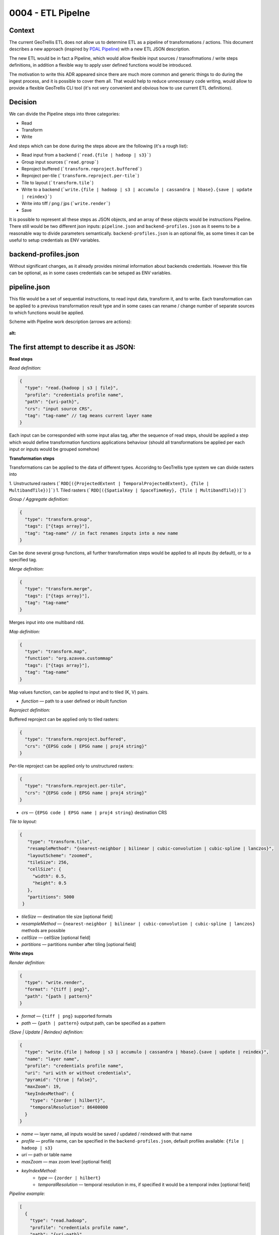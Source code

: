 0004 - ETL Pipelne
------------------

Context
^^^^^^^

The current GeoTrellis ETL does not allow us to determine ETL as a pipeline of transformations / actions.
This document describes a new approach (inspired by `PDAL Pipeline <https://www.pdal.io/pipeline.html>`_) with a new ETL JSON description.

The new ETL would be in fact a Pipeline, which would allow flexible input sources / transofrmations / write
steps definitions, in addition a flexible way to apply user defined functions would be introduced.

The motivation to write this ADR appeared since there are much more common and generic things to do during the ingest process,
and it is possible to cover them all. That would help to reduce unnecessary code writing, would allow to provide a
flexible GeoTrellis CLI tool (it's not very convenient and obvious how to use current ETL definitions).

Decision
^^^^^^^^

We can divide the Pipeline steps into three categories:

* Read
* Transform
* Write

And steps which can be done during the steps above are the following (it's a rough list):

* Read input from a backend (```read.{file | hadoop | s3}```)
* Group input sources (```read.group```)
* Reproject buffered (```transform.reproject.buffered```)
* Reproject per-tile (```transform.reproject.per-tile```)
* Tile to layout (```transform.tile```)
* Write to a backend (```write.{file | hadoop | s3 | accumulo | cassandra | hbase}.{save | update | reindex}```)
* Write into tiff / png / jps (```write.render```)
* Save

It is possible to represent all these steps as JSON objects, and an array of these objects would be instructions Pipeline.
There still would be two different json inputs: ``pipeline.json`` and ``backend-profiles.json`` as it seems to be
a reasonable way to divide parameters semantically. ``backend-profiles.json`` is an optional file, as some times it can be
useful to setup credentials as ENV variables.

backend-profiles.json
^^^^^^^^^^^^^^^^^^^^^

Without significant changes, as it already provides minimal information about backends credentials.
However this file can be optional, as in some cases credentials can be setuped as ENV variables.

pipeline.json
^^^^^^^^^^^^^

This file would be a set of sequential instructions, to read input data, transform it, and to write.
Each transformation can be applied to a previous transformation result type and in some cases can rename / change number
of separate sources to which functions would be applied.

Scheme with Pipeline work description (arrows are actions):

.. figure:: images/pipeline.png
:alt:


The first attempt to describe it as JSON:
^^^^^^^^^^^^^^^^^^^^^^^^^^^^^^^^^^^^^^^^^
**Read steps**

*Read definition:*

.. code:: javascript

  {
    "type": "read.{hadoop | s3 | file}",
    "profile": "credentials profile name",
    "path": "{uri-path}",
    "crs": "input source CRS",
    "tag": "tag-name" // tag means current layer name
  }

Each input can be corresponded with some input alias tag, after the sequence of read steps,
should be applied a step which would define transformation functions applications behaviour
(should all transformations be applied per each input or inputs would be grouped somehow)

**Transformation steps**

Transformations can be applied to the data of different types. Accoridng to
GeoTrellis type system we can divide rasters into

1. Unstructured rasters (```RDD[({ProjectedExtent | TemporalProjectedExtent}, {Tile | MultibandTile})]```)
1. Tiled rasters (```RDD[({SpatialKey | SpaceTimeKey}, {Tile | MultibandTile})]```)

*Group / Aggregate definition:*

.. code:: javascript

  {
    "type": "transform.group",
    "tags": ["{tags array}"],
    "tag": "tag-name" // in fact renames inputs into a new name
  }

Can be done several group functions, all further transformation steps would be applied to
all inputs (by default), or to a specified tag.

*Merge definition:*

.. code:: javascript

  {
    "type": "transform.merge",
    "tags": ["{tags array}"],
    "tag": "tag-name"
  }

Merges input into one multiband rdd.

*Map definition:*

.. code:: javascript

  {
    "type": "transform.map",
    "function": "org.azavea.custommap"
    "tags": ["{tags array}"],
    "tag": "tag-name"
  }

Map values function, can be applied to input and to tiled (K, V) pairs.

* *function* — path to a user defined or inbuilt function

*Reproject definition:*

Buffered reproject can be applied only to tiled rasters:

.. code:: javascript

  {
    "type": "transform.reproject.buffered",
    "crs": "{EPSG code | EPSG name | proj4 string}"
  }

Per-tile reproject can be applied only to unstructured rasters:

.. code:: javascript

  {
    "type": "transform.reproject.per-tile",
    "crs": "{EPSG code | EPSG name | proj4 string}"
  }

* *crs* — ``{EPSG code | EPSG name | proj4 string}`` destination CRS

*Tile to layout:*

.. code:: javascript

 {
    "type": "transform.tile",
    "resampleMethod": "{nearest-neighbor | bilinear | cubic-convolution | cubic-spline | lanczos}",
    "layoutScheme": "zoomed",
    "tileSize": 256,
    "cellSize": {
      "width": 0.5,
      "height": 0.5
    },
    "partitions": 5000
  }

* *tileSize* — destination tile size [optional field]
* *resampleMethod* — ``{nearest-neighbor | bilinear | cubic-convolution | cubic-spline | lanczos}`` methods are possible
* *cellSize* — cellSize [optional field]
* *partitions* — partitions number after tiling [optional field]

**Write steps**

*Render definition:*

.. code:: javascript

  {
    "type": "write.render",
    "format": "{tiff | png}",
    "path": "{path | pattern}"
  }

* *format* — ``{tiff | png}`` supported formats
* *path* — ``{path | pattern}`` output path, can be specified as a pattern

*{Save | Update | Reindex} definition:*

.. code:: javascript

  {
    "type": "write.{file | hadoop | s3 | accumulo | cassandra | hbase}.{save | update | reindex}",
    "name": "layer name",
    "profile": "credentials profile name",
    "uri": "uri with or without credentials",
    "pyramid": "{true | false}",
    "maxZoom": 19,
    "keyIndexMethod": {
      "type": "{zorder | hilbert}",
      "temporalResolution": 86400000
    }
  }

* *name* — layer name, all inputs would be saved / updated / reindexed with that name
* *profile* — profile name, can be specified in the ``backend-profiles.json``, default profiles available: ``{file | hadoop | s3}``
* *uri* — path or table name
* *maxZoom* — max zoom level [optional field]
* *keyIndexMethod:*
    * *type* — ``{zorder | hilbert}``
    * *temporalResolution* — temporal resolution in ms, if specified it would be a temporal index [optional field]

*Pipeline example:*

.. code:: javascript

  [
    {
      "type": "read.hadoop",
      "profile": "credentials profile name",
      "path": "{uri-path}",
      "crs": "input source CRS",
      "tag": "A"
    },
    {
      "type": "read.s3",
      "profile": "credentials profile name",
      "path": "{uri-path}",
      "crs": "input source CRS",
      "tag": "B"
    },
    {
      "type": "read.s3",
      "profile": "credentials profile name",
      "path": "{uri-path}",
      "crs": "input source CRS",
      "tag": "С"
    },
    {
      "type": "transform.group",
      "tags": ["A", "B"], // no more tags A and B in the context of this pipeline
      "tag": "D"
    },
    {
      "type": "transform.reproject.buffered",
      "crs": "{EPSG code | EPSG name | proj4 string}"
    },
    {
      "type": "transform.tile",
      "resampleMethod": "{nearest-neighbor | bilinear | cubic-convolution | cubic-spline | lanczos}",
      "layoutScheme": "zoomed",
      "tileSize": 256,
      "cellSize": {
        "width": 0.5,
        "height": 0.5
      },
      "partitions": 5000
    },
    {
      "type": "write.render",
      "format": "{tiff | png}",
      "path": "{path | pattern}"
    },
    {
      "type": "write.{save | update | reindex}",
      "name": "layer name",
      "profile": "credentials profile name",
      "uri": "uri with or without credentials",
      "pyramid": "{true | false}",
      "keyIndexMethod": {
        "type": "{zorder | hilbert}",
        "temporalResolution": 86400000
      },
      "maxZoom": 19
    },
    {
      "type": "write.{save | update | reindex}",
      "name": "layer name",
      "profile": "credentials profile name",
      "uri": "uri with or without credentials",
      "pyramid": "{true | false}",
      "keyIndexMethod": {
        "type": "{zorder | hilbert}",
        "temporalResolution": 86400000
      },
      "maxZoom": 19
    }
  ]

** Problems **

It worked in the PDAL Pipeline case, as all operations worked on the same types. Input sources could be different,
but the internal type is always the same, the means that transformation functions have always the same type (as that would be the
most significant problem in the GeoTrellis case (as inputs can be of a different type, and as a consequence there are two problems:
such functions application and such functions result type)).

During the attempt to implement rough version, was tried to unify typed and untyped ASTs (it was not obvious that in different cases different type information would be required), and different AST interpreters should be used (for typed and untyped cases).

The following problems were figured out:
* Types have to be described in the JSON representation
* Internal AST should be typed (for internal Scala DSL) and untyped (with erased types, for JSON DSL, and with type information in the JSON fields)
* The generic approach in JSON description should be followed, so the type would be a classname, and during JSON parsing the correct
  AST Node representation should be loaded (for example using Java class loader).
* As a consequence interpreters for typed and untyped ASTs should be different.

The second attempt to describe it as JSON:
^^^^^^^^^^^^^^^^^^^^^^^^^^^^^^^^^^^^^^^^^^

There still a question how internal AST nodes should be represented.

1. The correct Node (typed or untyped) would be picked during JSON parsing
2. Json would be parsed into the set of internal case classes, and after that converted into typed ot untyped AST nodes.

Json descriptions would be quite the same, but into the all `type` fields should be inserted actual class name, and in
such class name path (package names) this class type can be hidden.

For example:

.. code:: javascript

  "type": "geotrellis.pipeline.singleband.temporal.Reproject" // singleband and temporal quite important information

It is not quite obvious how and when such class would be loaded, but it's possible, and it's possible to cast it into necessary type
due to type information available.

The following interpreter for untyped case can be implemented (just a snippet and definitely not the final version):

.. code:: scala

  def interpretUntyped = {
    // everything should keep ordering
    val reads: List[Read] = List()
    val transformations: List[Transform] = List()
    val writes: List[Write] = List()

    val inputs: List[(String, RDD[Any])] = reads.map { r =>
      // make instance of a class and typed; after that it's possible to erase types again.
      // Class.forName(r.`type`).newInstance
      // read =>
      null: (String, RDD[Any])
    }

    // along with common transform operations there can be arguable aggregate functions,
    // to rename multiple inputs
    // or to merge them into multiband input

    val reorogonizedInputs = transformations.flatMap {
      case t: TransformGroup =>
        // make instance of a class and typed; after that it's possible to erase types again.
        // Class.forName(r.`type`).newInstance
        // List[(String, RDD[Any])] => List[(String, RDD[Any])] function applied
        // casting of RDD can be incapsulated into this functions
        null: List[(String, RDD[Any])]

      case t: TransformMerge =>
        // make instance of a class and typed; after that it's possible to erase types again.
        // Class.forName(r.`type`).newInstance
        // List[(String, RDD[Any])] => List[(String, RDD[Any])] function applied
        // casting of RDD can be incapsulated into this functions
        null: List[(String, RDD[Any])]

        // no transofmration steps applied
      case _ => null: List[(String, RDD[Any])]
    }

    val generalTransformations: List[(String, RDD[Any])] = reorogonizedInputs.map {
      case p @ (tag, rdd) =>
        transformations.foldLeft(p) { case (acc, tr: Transform) =>
          // make instance of a class and typed; after that it's possible to erase types again.
          // Class.forName(r.`type`).newInstance
          // List[(String, RDD[Any])] => List[(String, RDD[Any])] functions applied
          // casting of RDD can be incapsulated into this functions
          // String as a first tuple argument can be used to be sure that transformation can be applied
          // runtime exceptions can happen: class not found, or type can't be casted
          // shapeless.cast function can be used(?)

          // tr.instance.apply(acc)

          null: (String, RDD[Any])
        }
    }

    writes.collect { case w: Write =>
      // make instance of a class and typed; after that it's possible to erase types again.
      // Class.forName(r.`type`).newInstance
      // List[(String, RDD[Any])] => Boolean // Unit

      ()
    }

There can be cases to omit ``write`` steps, or to return ``RDDs`` after all transformations applied in any case.
Such approach would allow to write the following expression:

.. code:: scala

  // json can be AST / or a JSON string
  val rdd: TileLayerRDD[SpatialKey] = Pipeline.execute[TileLayerRDD[SpatialKey](json)

However there is still a lot to explore. The most significant questions still:

* Interpreters versions
* When to class load a class with necessary type (during initial JSON parsing or after)
* How to load classes dynamically (just a Class Loader or Java SPI)

Conclusion
^^^^^^^^^^

The current ``input.json`` and ``output.json`` files were unified into ``pipeline.json`` and ``backend-profiles.json``
seems to be already fine.A new ``pipeline.json`` would allow us to construct Pipelines similar to what PDAL allows.
In addition, such an approach allows us to not have complicated API extensions (aka user defined steps),
which can be implemented not only be implementing separate steps itself, but just by implementing necessary functions for
the ``transform.map`` instruction.